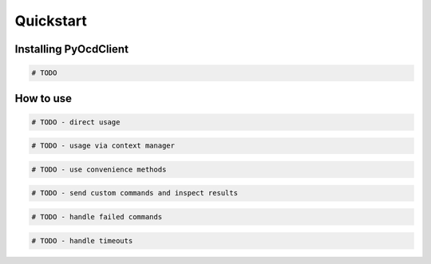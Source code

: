 Quickstart
==========

Installing PyOcdClient
----------------------

.. code-block:: python

    # TODO


How to use
----------

.. code-block:: python

    # TODO - direct usage


.. code-block:: python

    # TODO - usage via context manager

.. code-block:: python

    # TODO - use convenience methods

.. code-block:: python

    # TODO - send custom commands and inspect results

.. code-block:: python

    # TODO - handle failed commands

.. code-block:: python

    # TODO - handle timeouts
